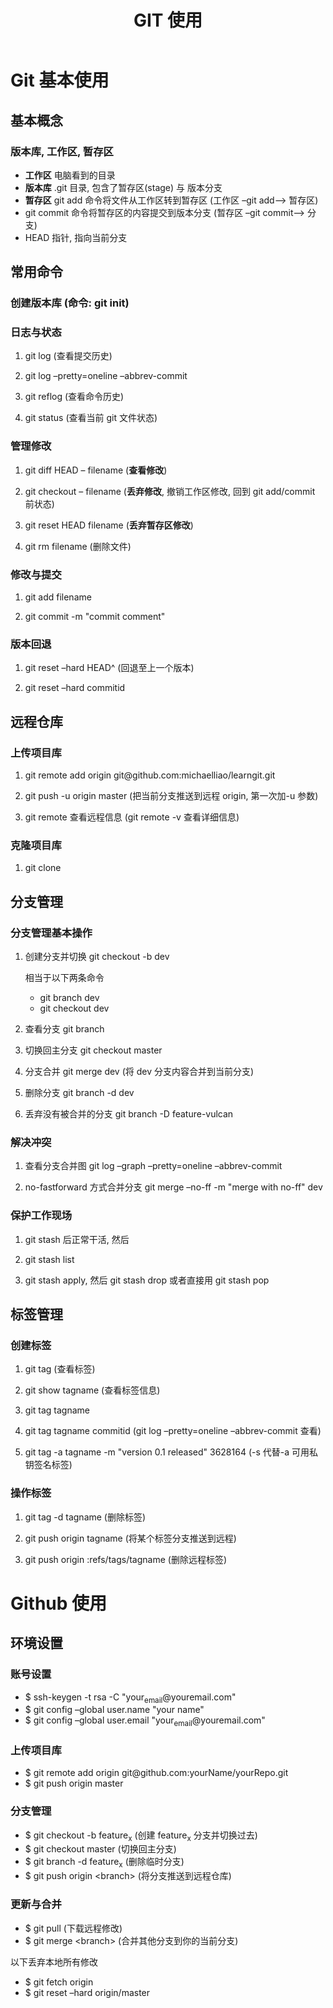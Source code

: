 #+TITLE: GIT 使用
#+LaTex_CLASS: en-article

* Git 基本使用
** 基本概念
*** 版本库, 工作区, 暂存区
    - *工作区* 电脑看到的目录
    - *版本库* .git 目录, 包含了暂存区(stage) 与 版本分支
    - *暂存区* git add 命令将文件从工作区转到暂存区 (工作区 --git add--> 暂存区)
    - git commit 命令将暂存区的内容提交到版本分支 (暂存区 --git commit--> 分支)
    - HEAD 指针, 指向当前分支
** 常用命令
*** 创建版本库 (命令: git init)
*** 日志与状态
**** git log    (查看提交历史)
**** git log --pretty=oneline --abbrev-commit
**** git reflog (查看命令历史)
**** git status (查看当前 git 文件状态)
*** 管理修改
**** git diff HEAD -- filename (*查看修改*)
**** git checkout -- filename  (*丢弃修改*, 撤销工作区修改, 回到 git add/commit 前状态)
**** git reset HEAD filename   (*丢弃暂存区修改*)
**** git rm filename (删除文件)
*** 修改与提交
**** git add filename
**** git commit -m "commit comment"
*** 版本回退
**** git reset --hard HEAD^    (回退至上一个版本)
**** git reset --hard commitid
** 远程仓库
*** 上传项目库
**** git remote add origin git@github.com:michaelliao/learngit.git
**** git push -u origin master   (把当前分支推送到远程 origin, 第一次加-u 参数)
**** git remote 查看远程信息 (git remote -v 查看详细信息)
*** 克隆项目库
**** git clone
** 分支管理
*** 分支管理基本操作
**** 创建分支并切换 git checkout -b dev
     相当于以下两条命令
     - git branch dev
     - git checkout dev
**** 查看分支 git branch
**** 切换回主分支 git checkout master
**** 分支合并 git merge dev  (将 dev 分支内容合并到当前分支)
**** 删除分支 git branch -d dev
**** 丢弃没有被合并的分支 git branch -D feature-vulcan
*** 解决冲突
**** 查看分支合并图 git log --graph --pretty=oneline --abbrev-commit
**** no-fastforward 方式合并分支 git merge --no-ff -m "merge with no-ff" dev
*** 保护工作现场
**** git stash 后正常干活, 然后
**** git stash list
**** git stash apply, 然后 git stash drop   或者直接用 git stash pop
** 标签管理
*** 创建标签 
**** git tag (查看标签)
**** git show tagname (查看标签信息)
**** git tag tagname
**** git tag tagname commitid (git log --pretty=oneline --abbrev-commit 查看)
**** git tag -a tagname -m "version 0.1 released" 3628164 (-s 代替-a 可用私钥签名标签)
*** 操作标签
**** git tag -d tagname (删除标签)
**** git push origin tagname   (将某个标签分支推送到远程)
**** git push origin :refs/tags/tagname  (删除远程标签)
     
* Github 使用 
** 环境设置
*** 账号设置
    - $ ssh-keygen -t rsa -C "your_email@youremail.com"
    - $ git config --global user.name "your name"
    - $ git config --global user.email "your_email@youremail.com"
*** 上传项目库
    - $ git remote add origin git@github.com:yourName/yourRepo.git
    - $ git push origin master
*** 分支管理
    - $ git checkout -b feature_x   (创建 feature_x 分支并切换过去)
    - $ git checkout master         (切换回主分支)
    - $ git branch -d feature_x     (删除临时分支)
    - $ git push origin <branch>    (将分支推送到远程仓库)
*** 更新与合并
    - $ git pull  (下载远程修改)
    - $ git merge <branch>  (合并其他分支到你的当前分支)
    以下丢弃本地所有修改
    - $ git fetch origin
    - $ git reset --hard origin/master
